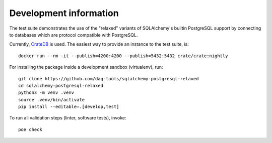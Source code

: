 .. highlight: console

#######################
Development information
#######################


The test suite demonstrates the use of the "relaxed" variants of SQLAlchemy's
builtin PostgreSQL support by connecting to databases which are protocol
compatible with PostgreSQL.

Currently, `CrateDB`_ is used. The easiest way to provide an instance to the
test suite, is::

    docker run --rm -it --publish=4200:4200 --publish=5432:5432 crate/crate:nightly


For installing the package inside a development sandbox (virtualenv), run::

    git clone https://github.com/daq-tools/sqlalchemy-postgresql-relaxed
    cd sqlalchemy-postgresql-relaxed
    python3 -m venv .venv
    source .venv/bin/activate
    pip install --editable=.[develop,test]

To run all validation steps (linter, software tests), invoke::

    poe check



.. _CrateDB: https://github.com/crate/crate
